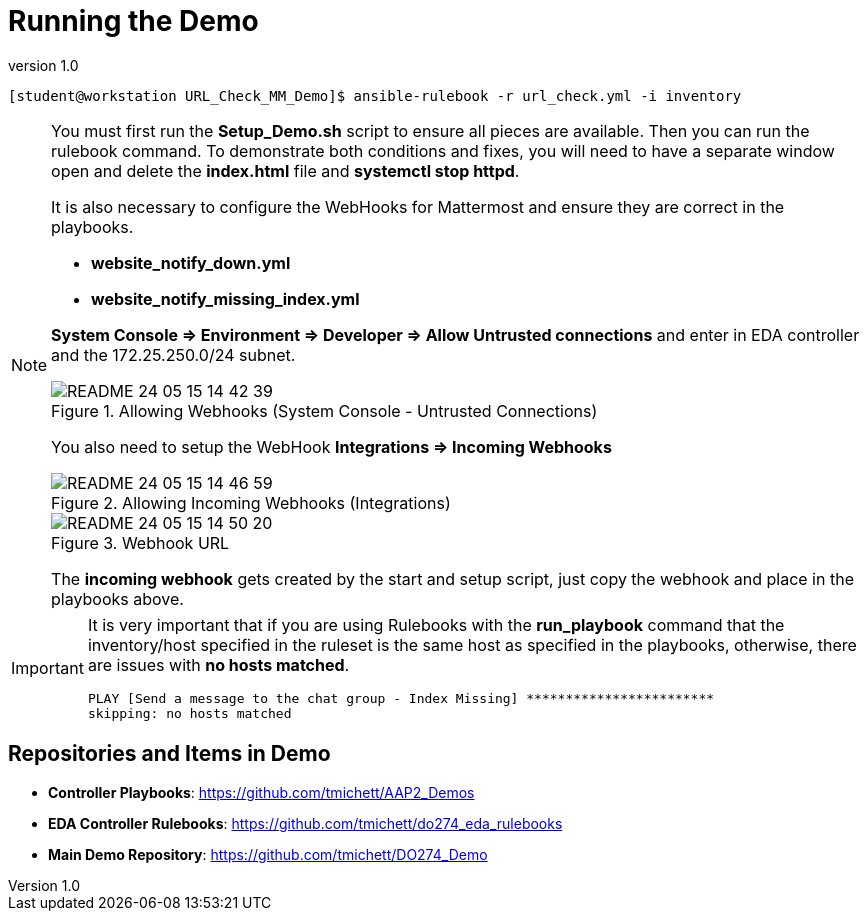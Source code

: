// Initial Settings for Github
ifdef::env-github[]
:status:
:outfilesuffix: .adoc
:caution-caption: :fire:
:important-caption: :exclamation:
:note-caption: :paperclip:
:tip-caption: :bulb:
:warning-caption: :warning:
endif::[]
:revnumber: 1.0


= Running the Demo

[source,bash]
----
[student@workstation URL_Check_MM_Demo]$ ansible-rulebook -r url_check.yml -i inventory
----

[NOTE]
=====
You must first run the *Setup_Demo.sh* script to ensure all pieces are available. Then you can run the rulebook command. To demonstrate both conditions and fixes, you will need to have a separate window open and delete the *index.html* file and *systemctl stop httpd*.

It is also necessary to configure the WebHooks for Mattermost and ensure they are correct in the playbooks.

* *website_notify_down.yml*
* *website_notify_missing_index.yml*

*System Console => Environment => Developer => Allow Untrusted connections* and enter in EDA controller and the 172.25.250.0/24 subnet.


image::images/README-24-05-15-14-42-39.png[title="Allowing Webhooks (System Console - Untrusted Connections)", align="center"]

You also need to setup the WebHook *Integrations => Incoming Webhooks*

image::images/README-24-05-15-14-46-59.png[title="Allowing Incoming Webhooks (Integrations)", align="center"]

image::images/README-24-05-15-14-50-20.png[title="Webhook URL", align="center"]

The *incoming webhook* gets created by the start and setup script, just copy the webhook and place in the playbooks above.


=====

[IMPORTANT]
=====
It is very important that if you are using Rulebooks with the *run_playbook* command that the inventory/host specified in the ruleset is the same host as specified in the playbooks, otherwise, there are issues with *no hosts matched*.

[source,bash]
----
PLAY [Send a message to the chat group - Index Missing] ************************
skipping: no hosts matched
----

=====

== Repositories and Items in Demo

* *Controller Playbooks*: https://github.com/tmichett/AAP2_Demos
* *EDA Controller Rulebooks*: https://github.com/tmichett/do274_eda_rulebooks
* *Main Demo Repository*: https://github.com/tmichett/DO274_Demo